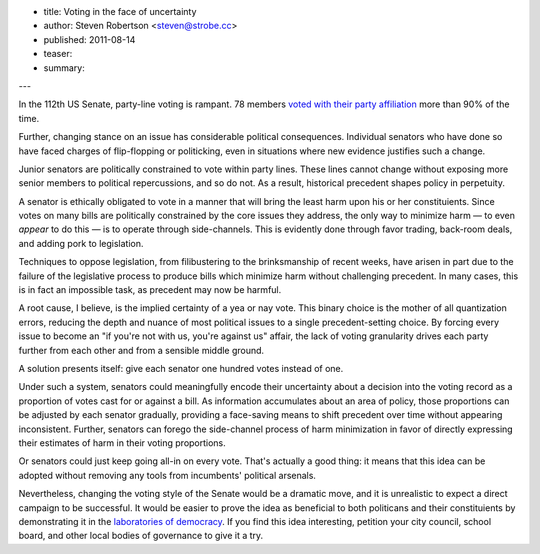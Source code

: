 - title: Voting in the face of uncertainty
- author: Steven Robertson <steven@strobe.cc>
- published: 2011-08-14
- teaser:
- summary:

---

In the 112th US Senate, party-line voting is rampant. 78 members `voted with
their party affiliation`_ more than 90% of the time.

.. _voted with their party affiliation:
  http://projects.washingtonpost.com/congress/112/senate/members/

Further, changing stance on an issue has considerable political consequences.
Individual senators who have done so have faced charges of flip-flopping or
politicking, even in situations where new evidence justifies such a change.

Junior senators are politically constrained to vote within party lines. These
lines cannot change without exposing more senior members to political
repercussions, and so do not. As a result, historical precedent shapes policy
in perpetuity.

A senator is ethically obligated to vote in a manner that will bring the least
harm upon his or her constituients. Since votes on many bills are politically
constrained by the core issues they address, the only way to minimize harm —
to even *appear* to do this — is to operate through side-channels. This is
evidently done through favor trading, back-room deals, and adding pork to
legislation.

Techniques to oppose legislation, from filibustering to the brinksmanship of
recent weeks, have arisen in part due to the failure of the legislative
process to produce bills which minimize harm without challenging precedent. In
many cases, this is in fact an impossible task, as precedent may now be
harmful.

A root cause, I believe, is the implied certainty of a yea or nay vote. This
binary choice is the mother of all quantization errors, reducing the depth and
nuance of most political issues to a single precedent-setting choice. By
forcing every issue to become an "if you're not with us, you're against us"
affair, the lack of voting granularity drives each party further from each
other and from a sensible middle ground.

A solution presents itself: give each senator one hundred votes instead of
one.

Under such a system, senators could meaningfully encode their uncertainty
about a decision into the voting record as a proportion of votes cast for or
against a bill. As information accumulates about an area of policy, those
proportions can be adjusted by each senator gradually, providing a face-saving
means to shift precedent over time without appearing inconsistent. Further,
senators can forego the side-channel process of harm minimization in favor of
directly expressing their estimates of harm in their voting proportions.

Or senators could just keep going all-in on every vote. That's actually a good
thing: it means that this idea can be adopted without removing any tools from
incumbents' political arsenals.

Nevertheless, changing the voting style of the Senate would be a dramatic
move, and it is unrealistic to expect a direct campaign to be successful.  It
would be easier to prove the idea as beneficial to both politicans and their
constituients by demonstrating it in the `laboratories of democracy`_. If you
find this idea interesting, petition your city council, school board, and
other local bodies of governance to give it a try.

.. _laboratories of democracy:
    http://en.wikipedia.org/wiki/Laboratories_of_democracy
